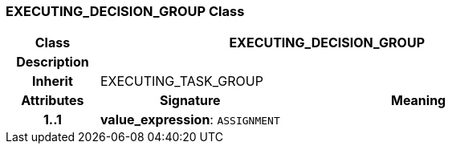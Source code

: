 === EXECUTING_DECISION_GROUP Class

[cols="^1,2,3"]
|===
h|*Class*
2+^h|*EXECUTING_DECISION_GROUP*

h|*Description*
2+a|

h|*Inherit*
2+|EXECUTING_TASK_GROUP

h|*Attributes*
^h|*Signature*
^h|*Meaning*

h|*1..1*
|*value_expression*: `ASSIGNMENT`
a|
|===
